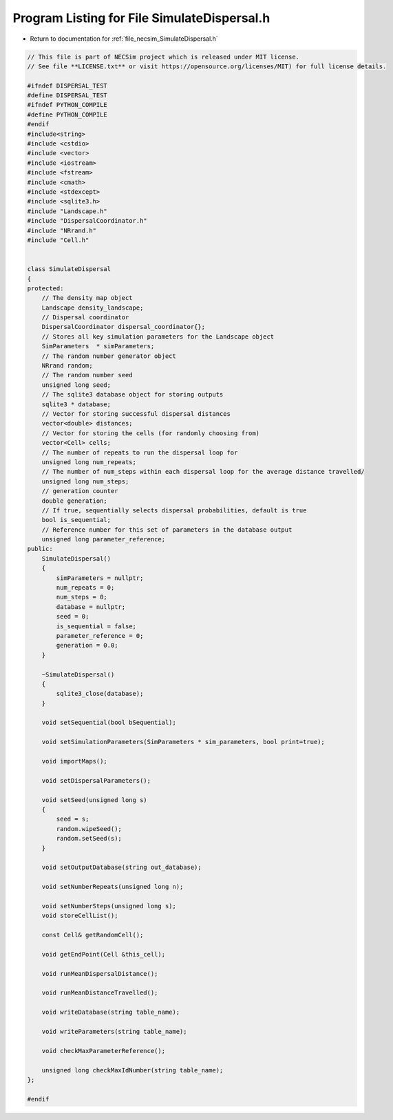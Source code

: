 
.. _program_listing_file_necsim_SimulateDispersal.h:

Program Listing for File SimulateDispersal.h
============================================

- Return to documentation for :ref:`file_necsim_SimulateDispersal.h`

.. code-block:: cpp

   // This file is part of NECSim project which is released under MIT license.
   // See file **LICENSE.txt** or visit https://opensource.org/licenses/MIT) for full license details.
   
   #ifndef DISPERSAL_TEST
   #define DISPERSAL_TEST
   #ifndef PYTHON_COMPILE
   #define PYTHON_COMPILE
   #endif
   #include<string>
   #include <cstdio>
   #include <vector>
   #include <iostream>
   #include <fstream>
   #include <cmath>
   #include <stdexcept>
   #include <sqlite3.h>
   #include "Landscape.h"
   #include "DispersalCoordinator.h"
   #include "NRrand.h"
   #include "Cell.h"
   
   
   class SimulateDispersal
   {
   protected:
       // The density map object
       Landscape density_landscape;
       // Dispersal coordinator
       DispersalCoordinator dispersal_coordinator{};
       // Stores all key simulation parameters for the Landscape object
       SimParameters  * simParameters;
       // The random number generator object
       NRrand random;
       // The random number seed
       unsigned long seed;
       // The sqlite3 database object for storing outputs
       sqlite3 * database;
       // Vector for storing successful dispersal distances
       vector<double> distances;
       // Vector for storing the cells (for randomly choosing from)
       vector<Cell> cells;
       // The number of repeats to run the dispersal loop for
       unsigned long num_repeats;
       // The number of num_steps within each dispersal loop for the average distance travelled/
       unsigned long num_steps;
       // generation counter
       double generation;
       // If true, sequentially selects dispersal probabilities, default is true
       bool is_sequential;
       // Reference number for this set of parameters in the database output
       unsigned long parameter_reference;
   public:
       SimulateDispersal()
       {
           simParameters = nullptr;
           num_repeats = 0;
           num_steps = 0;
           database = nullptr;
           seed = 0;
           is_sequential = false;
           parameter_reference = 0;
           generation = 0.0;
       }
       
       ~SimulateDispersal()
       {
           sqlite3_close(database);
       }
       
       void setSequential(bool bSequential);
   
       void setSimulationParameters(SimParameters * sim_parameters, bool print=true);
   
       void importMaps();
   
       void setDispersalParameters();
   
       void setSeed(unsigned long s)
       {
           seed = s;
           random.wipeSeed();
           random.setSeed(s);
       }
   
       void setOutputDatabase(string out_database);
       
       void setNumberRepeats(unsigned long n);
   
       void setNumberSteps(unsigned long s);
       void storeCellList();
       
       const Cell& getRandomCell();
   
       void getEndPoint(Cell &this_cell);
       
       void runMeanDispersalDistance();
   
       void runMeanDistanceTravelled();
       
       void writeDatabase(string table_name);
   
       void writeParameters(string table_name);
   
       void checkMaxParameterReference();
   
       unsigned long checkMaxIdNumber(string table_name);
   };
   
   #endif
